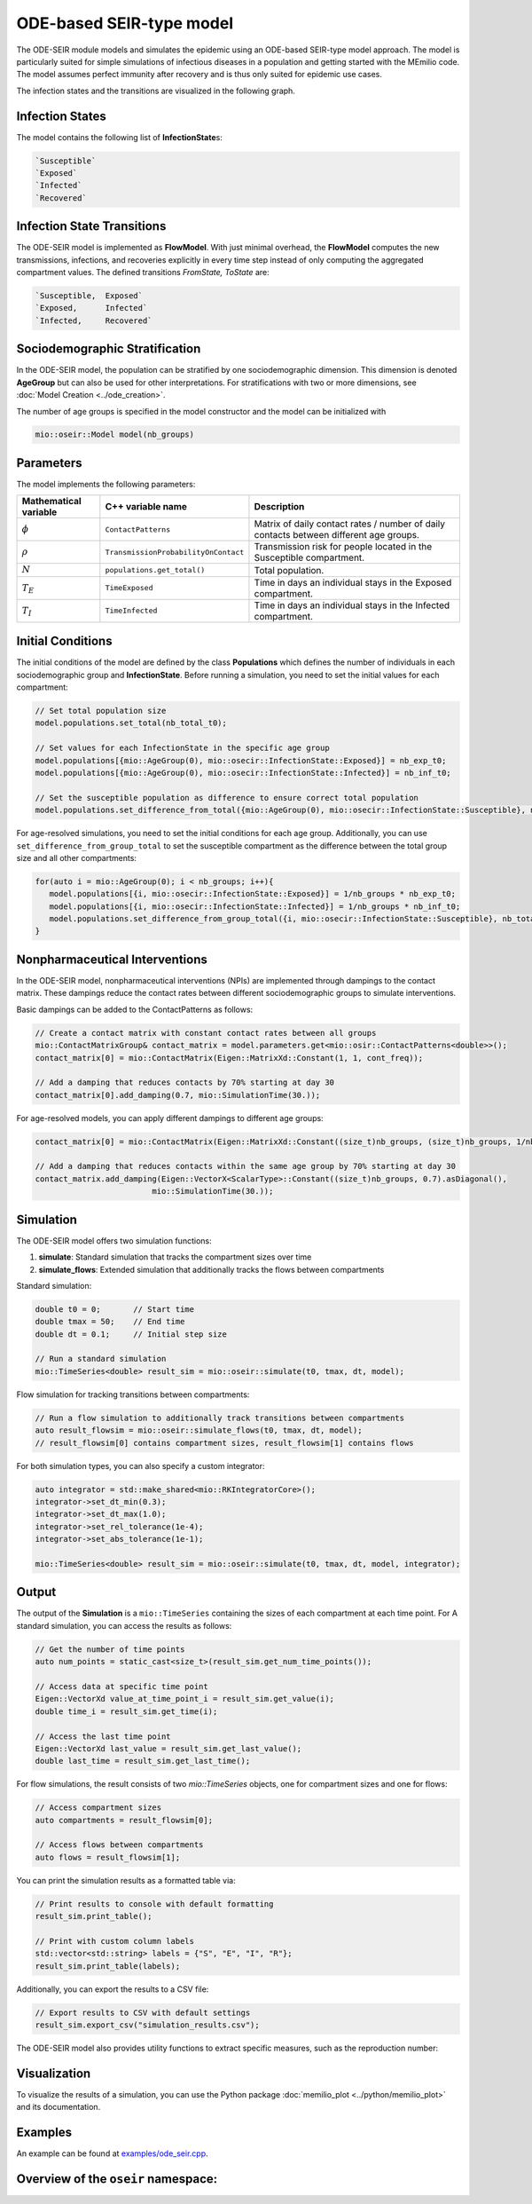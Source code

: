 ODE-based SEIR-type model
=========================

The ODE-SEIR module models and simulates the epidemic using an ODE-based SEIR-type model approach. The model
is particularly suited for simple simulations of infectious diseases in a population and getting started with the
MEmilio code. The model assumes perfect immunity after recovery and is thus only suited for epidemic use cases.

The infection states and the transitions are visualized in the following graph.

.. image:: https://github.com/SciCompMod/memilio/assets/69154294/80a36be5-57d9-4012-9b5f-25eb08ec8837
   :alt: SEIR_model


Infection States
----------------

The model contains the following list of **InfectionState**\s:

.. code-block:: RST

   `Susceptible`
   `Exposed`
   `Infected`
   `Recovered`

Infection State Transitions
---------------------------

The ODE-SEIR model is implemented as **FlowModel**. With just minimal overhead, the **FlowModel** computes the new 
transmissions, infections, and recoveries explicitly in every time step instead of only computing the aggregated 
compartment values. The defined transitions `FromState, ToState` are:

.. code-block:: RST

   `Susceptible,  Exposed`
   `Exposed,      Infected`
   `Infected,     Recovered`


Sociodemographic Stratification
-------------------------------

In the ODE-SEIR model, the population can be stratified by one sociodemographic dimension. This dimension is denoted
**AgeGroup** but can also be used for other interpretations. For stratifications with two or more dimensions, see
:doc:`Model Creation <../ode_creation>`.

The number of age groups is specified in the model constructor and the model can be initialized with

.. code-block:: cpp

  mio::oseir::Model model(nb_groups)


Parameters
----------

The model implements the following parameters:

.. list-table::
   :header-rows: 1
   :widths: 20 20 60

   * - Mathematical variable
     - C++ variable name
     - Description
   * - :math:`\phi`
     - ``ContactPatterns``
     - Matrix of daily contact rates / number of daily contacts between different age groups.
   * - :math:`\rho`
     - ``TransmissionProbabilityOnContact``
     - Transmission risk for people located in the Susceptible compartment.
   * - :math:`N`
     - ``populations.get_total()``
     - Total population.
   * - :math:`T_{E}`
     - ``TimeExposed``
     - Time in days an individual stays in the Exposed compartment.
   * - :math:`T_{I}`
     - ``TimeInfected``
     - Time in days an individual stays in the Infected compartment.


Initial Conditions
------------------

The initial conditions of the model are defined by the class **Populations** which defines the number of individuals in
each sociodemographic group and **InfectionState**. Before running a simulation, you need to set the initial values for
each compartment:

.. code-block:: cpp

  // Set total population size
  model.populations.set_total(nb_total_t0); 

  // Set values for each InfectionState in the specific age group
  model.populations[{mio::AgeGroup(0), mio::osecir::InfectionState::Exposed}] = nb_exp_t0;
  model.populations[{mio::AgeGroup(0), mio::osecir::InfectionState::Infected}] = nb_inf_t0;

  // Set the susceptible population as difference to ensure correct total population
  model.populations.set_difference_from_total({mio::AgeGroup(0), mio::osecir::InfectionState::Susceptible}, nb_total_t0);

For age-resolved simulations, you need to set the initial conditions for each age group. Additionally, you can use
``set_difference_from_group_total`` to set the susceptible compartment as the difference between the total group size
and all other compartments:

.. code-block:: cpp

  for(auto i = mio::AgeGroup(0); i < nb_groups; i++){
     model.populations[{i, mio::osecir::InfectionState::Exposed}] = 1/nb_groups * nb_exp_t0;
     model.populations[{i, mio::osecir::InfectionState::Infected}] = 1/nb_groups * nb_inf_t0;
     model.populations.set_difference_from_group_total({i, mio::osecir::InfectionState::Susceptible}, nb_total_t0);
  }


Nonpharmaceutical Interventions
-------------------------------

In the ODE-SEIR model, nonpharmaceutical interventions (NPIs) are implemented through dampings to the contact matrix.
These dampings reduce the contact rates between different sociodemographic groups to simulate interventions.

Basic dampings can be added to the ContactPatterns as follows:

.. code-block:: cpp

    // Create a contact matrix with constant contact rates between all groups
    mio::ContactMatrixGroup& contact_matrix = model.parameters.get<mio::osir::ContactPatterns<double>>();
    contact_matrix[0] = mio::ContactMatrix(Eigen::MatrixXd::Constant(1, 1, cont_freq));
    
    // Add a damping that reduces contacts by 70% starting at day 30
    contact_matrix[0].add_damping(0.7, mio::SimulationTime(30.));

For age-resolved models, you can apply different dampings to different age groups: 

.. code-block:: cpp

    contact_matrix[0] = mio::ContactMatrix(Eigen::MatrixXd::Constant((size_t)nb_groups, (size_t)nb_groups, 1/nb_groups * cont_freq));

    // Add a damping that reduces contacts within the same age group by 70% starting at day 30
    contact_matrix.add_damping(Eigen::VectorX<ScalarType>::Constant((size_t)nb_groups, 0.7).asDiagonal(),
                             mio::SimulationTime(30.));


Simulation
----------

The ODE-SEIR model offers two simulation functions:

1. **simulate**: Standard simulation that tracks the compartment sizes over time
2. **simulate_flows**: Extended simulation that additionally tracks the flows between compartments

Standard simulation:

.. code-block:: cpp

    double t0 = 0;       // Start time
    double tmax = 50;    // End time
    double dt = 0.1;     // Initial step size
    
    // Run a standard simulation
    mio::TimeSeries<double> result_sim = mio::oseir::simulate(t0, tmax, dt, model);

Flow simulation for tracking transitions between compartments:

.. code-block:: cpp

    // Run a flow simulation to additionally track transitions between compartments
    auto result_flowsim = mio::oseir::simulate_flows(t0, tmax, dt, model);
    // result_flowsim[0] contains compartment sizes, result_flowsim[1] contains flows

For both simulation types, you can also specify a custom integrator:

.. code-block:: cpp

    auto integrator = std::make_shared<mio::RKIntegratorCore>();
    integrator->set_dt_min(0.3);
    integrator->set_dt_max(1.0);
    integrator->set_rel_tolerance(1e-4);
    integrator->set_abs_tolerance(1e-1);
    
    mio::TimeSeries<double> result_sim = mio::oseir::simulate(t0, tmax, dt, model, integrator);

Output
------

The output of the **Simulation** is a ``mio::TimeSeries`` containing the sizes of each compartment at each time point. For A
standard simulation, you can access the results as follows:

.. code-block:: cpp

    // Get the number of time points
    auto num_points = static_cast<size_t>(result_sim.get_num_time_points());

    // Access data at specific time point 
    Eigen::VectorXd value_at_time_point_i = result_sim.get_value(i);
    double time_i = result_sim.get_time(i);

    // Access the last time point
    Eigen::VectorXd last_value = result_sim.get_last_value();
    double last_time = result_sim.get_last_time();

For flow simulations, the result consists of two `mio::TimeSeries` objects, one for compartment sizes and one for flows:

.. code-block:: cpp

  // Access compartment sizes
  auto compartments = result_flowsim[0];

  // Access flows between compartments
  auto flows = result_flowsim[1];

You can print the simulation results as a formatted table via:

.. code-block:: cpp

    // Print results to console with default formatting
    result_sim.print_table();

    // Print with custom column labels
    std::vector<std::string> labels = {"S", "E", "I", "R"};
    result_sim.print_table(labels);

Additionally, you can export the results to a CSV file:

.. code-block:: cpp

    // Export results to CSV with default settings
    result_sim.export_csv("simulation_results.csv");

The ODE-SEIR model also provides utility functions to extract specific measures, such as the reproduction number:

.. code-block:: cpp
    // Calculate R value at a specific time index
    auto r_at_index = mio::oseir::get_reproduction_number(time_idx, result_sim);
    
    // Calculate R values for the entire simulation
    Eigen::VectorXd r_values = mio::oseir::get_reproduction_numbers(result_sim);


Visualization
-------------

To visualize the results of a simulation, you can use the Python package :doc:`memilio_plot <../python/memilio_plot>` 
and its documentation.


Examples
--------

An example can be found at
`examples/ode_seir.cpp <https://github.com/SciCompMod/memilio/tree/main/cpp/examples/ode_seir.cpp>`_.


Overview of the ``oseir`` namespace:
-----------------------------------------

.. doxygennamespace:: mio::oseir
